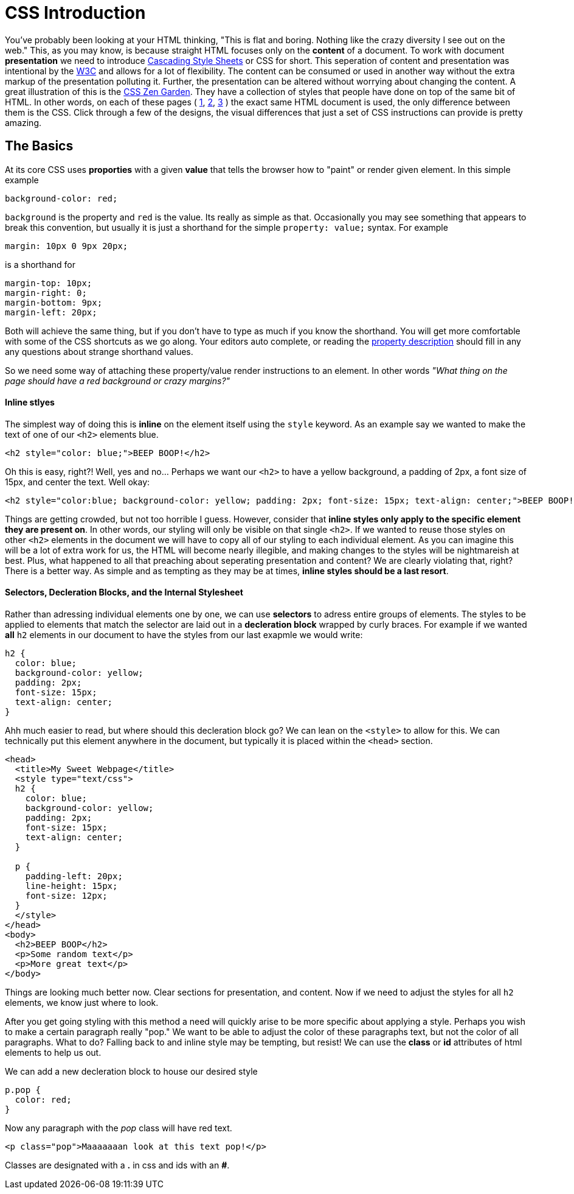 = CSS Introduction
:hp-tags: introduction, css

You've probably been looking at your HTML thinking, "This is flat and boring. Nothing like the crazy diversity I see out on the web."  This, as you may know, is because straight HTML focuses only on the *content* of a document.  To work with document *presentation* we need to introduce https://en.wikipedia.org/wiki/Cascading_Style_Sheets[Cascading Style Sheets] or CSS for short.  This seperation of content and presentation was intentional by the https://en.wikipedia.org/wiki/World_Wide_Web_Consortium[W3C] and allows for a lot of flexibility.  The content can be consumed or used in another way without the extra markup of the presentation polluting it.  Further, the presentation can be altered without worrying about changing the content.  A great illustration of this is the http://www.csszengarden.com/[CSS Zen Garden].  They have a collection of styles that people have done on top of the same bit of HTML.  In other words, on each of these pages ( http://www.csszengarden.com/220/[1], http://www.csszengarden.com/218/[2], http://www.csszengarden.com/215/[3] ) the exact same HTML document is used, the only difference between them is the CSS.  Click through a few of the designs, the visual differences that just a set of CSS instructions can provide is pretty amazing.

== The Basics

At its core CSS uses *proporties* with a given *value* that tells the browser how to "paint" or render given element. In this simple example
```
background-color: red;
```
`background` is the property and `red` is the value. Its really as simple as that.  Occasionally you may see something that appears to break this convention, but usually it is just a shorthand for the simple `property: value;` syntax.  For example
```
margin: 10px 0 9px 20px;
```
is a shorthand for
```
margin-top: 10px;
margin-right: 0;
margin-bottom: 9px;
margin-left: 20px;
```
Both will achieve the same thing, but if you don't have to type as much if you know the shorthand.  You will get more comfortable with some of the CSS shortcuts as we go along.  Your editors auto complete, or reading the https://developer.mozilla.org/en-US/docs/Web/CSS/Reference[property description] should fill in any any questions about strange shorthand values.

So we need some way of attaching these property/value render instructions to an element. In other words _"What thing on the page should have a red background or crazy margins?"_

==== Inline stlyes

The simplest way of doing this is *inline* on the element itself using the `style` keyword. As an example say we wanted to make the text of one of our `<h2>` elements blue.
```
<h2 style="color: blue;">BEEP BOOP!</h2>
```
Oh this is easy, right?! Well, yes and no...  Perhaps we want our `<h2>` to have a yellow background, a padding of 2px, a font size of 15px, and center the text. Well okay:
```
<h2 style="color:blue; background-color: yellow; padding: 2px; font-size: 15px; text-align: center;">BEEP BOOP!</h2>
```
Things are getting crowded, but not too horrible I guess.  However, consider that *inline styles only apply to the specific element they are present on*.  In other words, our styling will only be visible on that single `<h2>`. If we wanted to reuse those styles on other `<h2>` elements in the document we will have to copy all of our styling to each individual element.  As you can imagine this will be a lot of extra work for us, the HTML will become nearly illegible, and making changes to the styles will be nightmareish at best. Plus, what happened to all that preaching about seperating presentation and content? We are clearly violating that, right? There is a better way. As simple and as tempting as they may be at times, *inline styles should be a last resort*.

==== Selectors, Decleration Blocks, and the Internal Stylesheet

Rather than adressing individual elements one by one, we can use *selectors* to adress entire groups of elements.  The styles to be applied to elements that match the selector are laid out in a *decleration block* wrapped by curly braces. For example if we wanted *all* `h2` elements in our document to have the styles from our last exapmle we would write:
```
h2 {
  color: blue;
  background-color: yellow;
  padding: 2px;
  font-size: 15px;
  text-align: center;
}
```
Ahh much easier to read, but where should this decleration block go?  We can lean on the `<style>` to allow for this.  We can technically put this element anywhere in the document, but typically it is placed within the `<head>` section.
```
<head>
  <title>My Sweet Webpage</title>
  <style type="text/css">
  h2 {
    color: blue;
    background-color: yellow;
    padding: 2px;
    font-size: 15px;
    text-align: center;
  }

  p {
    padding-left: 20px;
    line-height: 15px;
    font-size: 12px;
  }
  </style>
</head>
<body>
  <h2>BEEP BOOP</h2>
  <p>Some random text</p>
  <p>More great text</p>
</body>
```
Things are looking much better now. Clear sections for presentation, and content. Now if we need to adjust the styles for all `h2` elements, we know just where to look.

After you get going styling with this method a need will quickly arise to be more specific about applying a style.  Perhaps you wish to make a certain paragraph really "pop."  We want to be able to adjust the color of these paragraphs text, but not the color of all paragraphs.  What to do?  Falling back to and inline style may be tempting, but resist!  We can use the *class* or *id* attributes of html elements to help us out.

We can add a new decleration block to house our desired style
```
p.pop {
  color: red;
}
```
Now any paragraph with the _pop_ class will have red text.
```
<p class="pop">Maaaaaaan look at this text pop!</p>
```

:note:
Classes are designated with a *.* in css and ids with an *#*.


